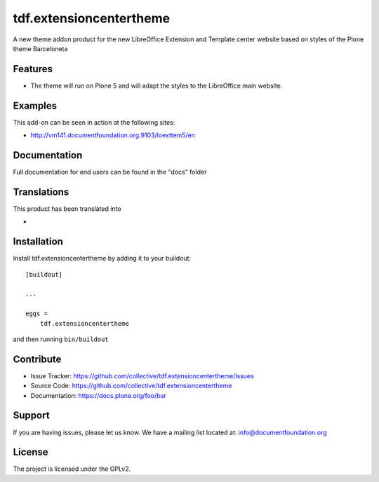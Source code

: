 .. This README is meant for consumption by humans and pypi. Pypi can render rst files so please do not use Sphinx features.
   If you want to learn more about writing documentation, please check out: http://docs.plone.org/about/documentation_styleguide_addons.html
   This text does not appear on pypi or github. It is a comment.

==============================================================================
tdf.extensioncentertheme
==============================================================================

A new theme addon product for the new LibreOffice Extension and Template center website based on styles of the Plone theme Barceloneta

Features
--------

- The theme will run on Plone 5 and will adapt the styles to the LibreOffice main website.


Examples
--------

This add-on can be seen in action at the following sites:

- http://vm141.documentfoundation.org:9103/loexttem5/en


Documentation
-------------

Full documentation for end users can be found in the "docs" folder


Translations
------------

This product has been translated into

-


Installation
------------

Install tdf.extensioncentertheme by adding it to your buildout::

    [buildout]

    ...

    eggs =
        tdf.extensioncentertheme


and then running ``bin/buildout``


Contribute
----------

- Issue Tracker: https://github.com/collective/tdf.extensioncentertheme/issues
- Source Code: https://github.com/collective/tdf.extensioncentertheme
- Documentation: https://docs.plone.org/foo/bar


Support
-------

If you are having issues, please let us know.
We have a mailing list located at: info@documentfoundation.org


License
-------

The project is licensed under the GPLv2.
